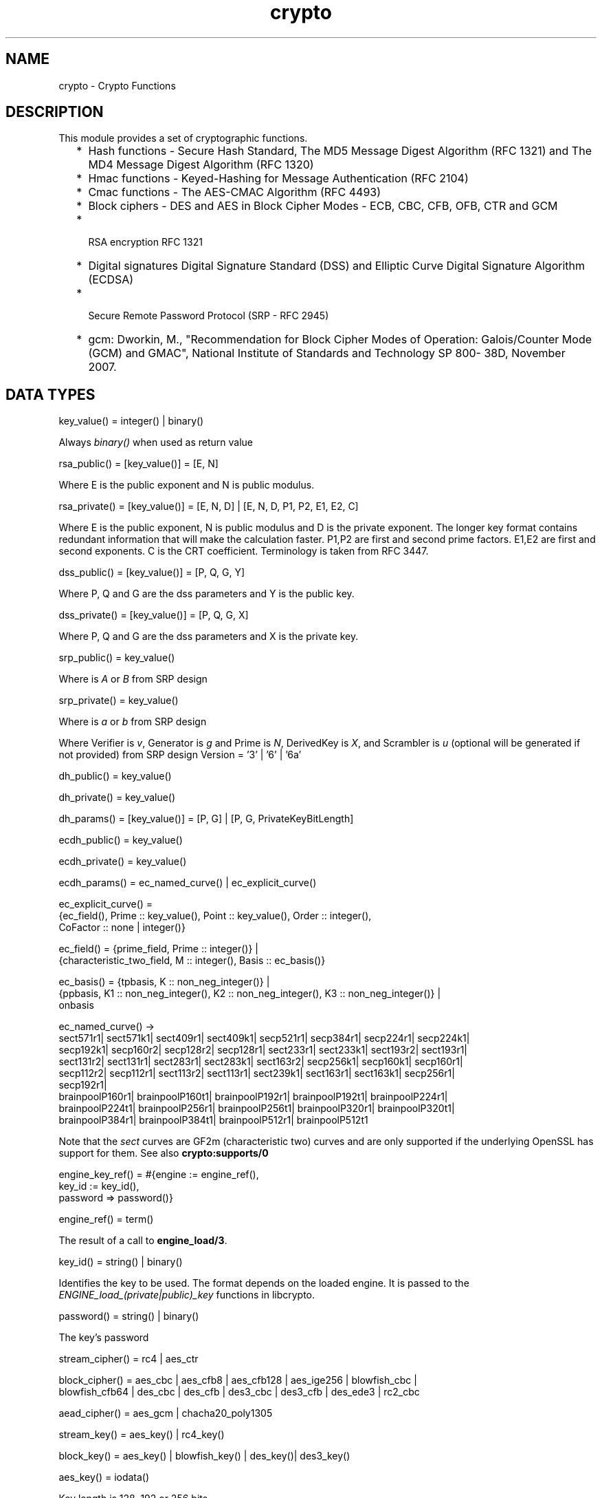 .TH crypto 3 "crypto 4.2.2" "Ericsson AB" "Erlang Module Definition"
.SH NAME
crypto \- Crypto Functions
.SH DESCRIPTION
.LP
This module provides a set of cryptographic functions\&.
.RS 2
.TP 2
*
Hash functions -  Secure Hash Standard,  The MD5 Message Digest Algorithm (RFC 1321) and The MD4 Message Digest Algorithm (RFC 1320) 
.LP
.TP 2
*
Hmac functions -  Keyed-Hashing for Message Authentication (RFC 2104) 
.LP
.TP 2
*
Cmac functions - The AES-CMAC Algorithm (RFC 4493)
.LP
.TP 2
*
Block ciphers - DES and AES in Block Cipher Modes -  ECB, CBC, CFB, OFB, CTR and GCM 
.LP
.TP 2
*
 RSA encryption RFC 1321  
.LP
.TP 2
*
Digital signatures Digital Signature Standard (DSS) and Elliptic Curve Digital Signature Algorithm (ECDSA)  
.LP
.TP 2
*
 Secure Remote Password Protocol (SRP - RFC 2945) 
.LP
.TP 2
*
gcm: Dworkin, M\&., "Recommendation for Block Cipher Modes of Operation: Galois/Counter Mode (GCM) and GMAC", National Institute of Standards and Technology SP 800- 38D, November 2007\&.
.LP
.RE

.SH "DATA TYPES "

.LP
.nf
key_value() = integer() | binary() 
.fi
.LP
Always \fIbinary()\fR\& when used as return value
.LP
.nf
rsa_public() = [key_value()] = [E, N]  
.fi
.LP
Where E is the public exponent and N is public modulus\&.
.LP
.nf
rsa_private() = [key_value()] = [E, N, D] | [E, N, D, P1, P2, E1, E2, C] 
.fi
.LP
Where E is the public exponent, N is public modulus and D is the private exponent\&. The longer key format contains redundant information that will make the calculation faster\&. P1,P2 are first and second prime factors\&. E1,E2 are first and second exponents\&. C is the CRT coefficient\&. Terminology is taken from  RFC 3447\&.
.LP
.nf
dss_public() = [key_value()] = [P, Q, G, Y] 
.fi
.LP
Where P, Q and G are the dss parameters and Y is the public key\&.
.LP
.nf
dss_private() = [key_value()] = [P, Q, G, X] 
.fi
.LP
Where P, Q and G are the dss parameters and X is the private key\&.
.LP
.nf
srp_public() = key_value() 
.fi
.LP
Where is \fIA\fR\& or \fIB\fR\& from SRP design
.LP
.nf
srp_private() = key_value() 
.fi
.LP
Where is \fIa\fR\& or \fIb\fR\& from SRP design
.LP
Where Verifier is \fIv\fR\&, Generator is \fIg\fR\& and Prime is\fI N\fR\&, DerivedKey is \fIX\fR\&, and Scrambler is \fIu\fR\& (optional will be generated if not provided) from SRP design Version = \&'3\&' | \&'6\&' | \&'6a\&'
.LP
.nf
dh_public() = key_value() 
.fi
.LP
.nf
dh_private() = key_value() 
.fi
.LP
.nf
dh_params() = [key_value()] = [P, G] | [P, G, PrivateKeyBitLength]
.fi
.LP
.nf
ecdh_public() = key_value() 
.fi
.LP
.nf
ecdh_private() = key_value() 
.fi
.LP
.nf
ecdh_params() = ec_named_curve() | ec_explicit_curve()
.fi
.LP
.nf
ec_explicit_curve() =
    {ec_field(), Prime :: key_value(), Point :: key_value(), Order :: integer(),
     CoFactor :: none | integer()} 
.fi
.LP
.nf
ec_field() = {prime_field, Prime :: integer()} |
    {characteristic_two_field, M :: integer(), Basis :: ec_basis()}
.fi
.LP
.nf
ec_basis() = {tpbasis, K :: non_neg_integer()} |
    {ppbasis, K1 :: non_neg_integer(), K2 :: non_neg_integer(), K3 :: non_neg_integer()} |
    onbasis
.fi
.LP
.nf
ec_named_curve() ->
      sect571r1| sect571k1| sect409r1| sect409k1| secp521r1| secp384r1| secp224r1| secp224k1|
      secp192k1| secp160r2| secp128r2| secp128r1| sect233r1| sect233k1| sect193r2| sect193r1|
      sect131r2| sect131r1| sect283r1| sect283k1| sect163r2| secp256k1| secp160k1| secp160r1|
      secp112r2| secp112r1| sect113r2| sect113r1| sect239k1| sect163r1| sect163k1| secp256r1|
      secp192r1|
      brainpoolP160r1| brainpoolP160t1| brainpoolP192r1| brainpoolP192t1| brainpoolP224r1|
      brainpoolP224t1| brainpoolP256r1| brainpoolP256t1| brainpoolP320r1| brainpoolP320t1|
      brainpoolP384r1| brainpoolP384t1| brainpoolP512r1| brainpoolP512t1
    
.fi
.LP
Note that the \fIsect\fR\& curves are GF2m (characteristic two) curves and are only supported if the underlying OpenSSL has support for them\&. See also \fBcrypto:supports/0\fR\& 
.LP
.nf
engine_key_ref() = #{engine   := engine_ref(),
                               key_id   := key_id(),
                               password => password()}
.fi
.LP
.nf
engine_ref() = term()
.fi
.LP
The result of a call to \fBengine_load/3\fR\&\&.
.LP
.nf
key_id() = string() | binary()
.fi
.LP
Identifies the key to be used\&. The format depends on the loaded engine\&. It is passed to the \fIENGINE_load_(private|public)_key\fR\& functions in libcrypto\&.
.LP
.nf
password() = string() | binary()
.fi
.LP
The key\&'s password
.LP
.nf
stream_cipher() = rc4 | aes_ctr 
.fi
.LP
.nf
block_cipher() = aes_cbc | aes_cfb8 | aes_cfb128 | aes_ige256 | blowfish_cbc |
     blowfish_cfb64 | des_cbc | des_cfb | des3_cbc | des3_cfb | des_ede3 | rc2_cbc 
.fi
.LP
.nf
aead_cipher() = aes_gcm | chacha20_poly1305 
.fi
.LP
.nf
stream_key() = aes_key() | rc4_key() 
.fi
.LP
.nf
block_key() = aes_key() |  blowfish_key() | des_key()| des3_key() 
.fi
.LP
.nf
aes_key() = iodata() 
.fi
.LP
Key length is 128, 192 or 256 bits
.LP
.nf
rc4_key() = iodata() 
.fi
.LP
Variable key length from 8 bits up to 2048 bits (usually between 40 and 256)
.LP
.nf
blowfish_key() = iodata() 
.fi
.LP
Variable key length from 32 bits up to 448 bits
.LP
.nf
des_key() = iodata() 
.fi
.LP
Key length is 64 bits (in CBC mode only 8 bits are used)
.LP
.nf
des3_key() = [binary(), binary(), binary()] 
.fi
.LP
Each key part is 64 bits (in CBC mode only 8 bits are used)
.LP
.nf
digest_type() =  md5 | sha | sha224 | sha256 | sha384 | sha512
.fi
.LP
.nf
rsa_digest_type() = md5 | ripemd160 | sha | sha224 | sha256 | sha384 | sha512
.fi
.LP
.nf
dss_digest_type() = sha | sha224 | sha256 | sha384 | sha512
.fi
.LP
Note that the actual supported dss_digest_type depends on the underlying crypto library\&. In OpenSSL version >= 1\&.0\&.1 the listed digest are supported, while in 1\&.0\&.0 only sha, sha224 and sha256 are supported\&. In version 0\&.9\&.8 only sha is supported\&.
.LP
.nf
ecdsa_digest_type() = sha | sha224 | sha256 | sha384 | sha512
.fi
.LP
.nf
sign_options() = [{rsa_pad, rsa_sign_padding()} | {rsa_pss_saltlen, integer()}]
.fi
.LP
.nf
rsa_sign_padding() = rsa_pkcs1_padding | rsa_pkcs1_pss_padding
.fi
.LP
.nf
 hash_algorithms() =  md5 | ripemd160 | sha | sha224 | sha256 | sha384 | sha512 
.fi
.LP
md4 is also supported for hash_init/1 and hash/2\&. Note that both md4 and md5 are recommended only for compatibility with existing applications\&.
.LP
.nf
 cipher_algorithms() = aes_cbc | aes_cfb8 | aes_cfb128 | aes_ctr | aes_gcm |
     aes_ige256 | blowfish_cbc | blowfish_cfb64 | chacha20_poly1305 | des_cbc |
     des_cfb | des3_cbc | des3_cfb | des_ede3 | rc2_cbc | rc4 
.fi
.LP
.nf
 mac_algorithms() = hmac | cmac
.fi
.LP
.nf
 public_key_algorithms() = rsa |dss | ecdsa | dh | ecdh | ec_gf2m
.fi
.LP
Note that ec_gf2m is not strictly a public key algorithm, but a restriction on what curves are supported with ecdsa and ecdh\&.
.LP
.nf
engine_method_type() = engine_method_rsa | engine_method_dsa | engine_method_dh |
     engine_method_rand | engine_method_ecdh | engine_method_ecdsa |
     engine_method_ciphers | engine_method_digests | engine_method_store |
     engine_method_pkey_meths | engine_method_pkey_asn1_meths
.fi
.SH EXPORTS
.LP
.B
block_encrypt(Type, Key, PlainText) -> CipherText
.br
.RS
.LP
Types:

.RS 3
Type = des_ecb | blowfish_ecb | aes_ecb 
.br
Key = block_key() 
.br
PlainText = iodata() 
.br
.RE
.RE
.RS
.LP
Encrypt \fIPlainText\fR\& according to \fIType\fR\& block cipher\&.
.LP
May throw exception \fInotsup\fR\& in case the chosen \fIType\fR\& is not supported by the underlying OpenSSL implementation\&.
.RE
.LP
.B
block_decrypt(Type, Key, CipherText) -> PlainText
.br
.RS
.LP
Types:

.RS 3
Type = des_ecb | blowfish_ecb | aes_ecb 
.br
Key = block_key() 
.br
PlainText = iodata() 
.br
.RE
.RE
.RS
.LP
Decrypt \fICipherText\fR\& according to \fIType\fR\& block cipher\&.
.LP
May throw exception \fInotsup\fR\& in case the chosen \fIType\fR\& is not supported by the underlying OpenSSL implementation\&.
.RE
.LP
.B
block_encrypt(Type, Key, Ivec, PlainText) -> CipherText
.br
.B
block_encrypt(AeadType, Key, Ivec, {AAD, PlainText}) -> {CipherText, CipherTag}
.br
.B
block_encrypt(aes_gcm, Key, Ivec, {AAD, PlainText, TagLength}) -> {CipherText, CipherTag}
.br
.RS
.LP
Types:

.RS 3
Type = block_cipher() 
.br
AeadType = aead_cipher() 
.br
Key = block_key() 
.br
PlainText = iodata() 
.br
AAD = IVec = CipherText = CipherTag = binary()
.br
TagLength = 1\&.\&.16
.br
.RE
.RE
.RS
.LP
Encrypt \fIPlainText\fR\& according to \fIType\fR\& block cipher\&. \fIIVec\fR\& is an arbitrary initializing vector\&.
.LP
In AEAD (Authenticated Encryption with Associated Data) mode, encrypt \fIPlainText\fR\&according to \fIType\fR\& block cipher and calculate \fICipherTag\fR\& that also authenticates the \fIAAD\fR\& (Associated Authenticated Data)\&.
.LP
May throw exception \fInotsup\fR\& in case the chosen \fIType\fR\& is not supported by the underlying OpenSSL implementation\&.
.RE
.LP
.B
block_decrypt(Type, Key, Ivec, CipherText) -> PlainText
.br
.B
block_decrypt(AeadType, Key, Ivec, {AAD, CipherText, CipherTag}) -> PlainText | error
.br
.RS
.LP
Types:

.RS 3
Type = block_cipher() 
.br
AeadType = aead_cipher() 
.br
Key = block_key() 
.br
PlainText = iodata() 
.br
AAD = IVec = CipherText = CipherTag = binary()
.br
.RE
.RE
.RS
.LP
Decrypt \fICipherText\fR\& according to \fIType\fR\& block cipher\&. \fIIVec\fR\& is an arbitrary initializing vector\&.
.LP
In AEAD (Authenticated Encryption with Associated Data) mode, decrypt \fICipherText\fR\&according to \fIType\fR\& block cipher and check the authenticity the \fIPlainText\fR\& and \fIAAD\fR\& (Associated Authenticated Data) using the \fICipherTag\fR\&\&. May return \fIerror\fR\& if the decryption or validation fail\&'s
.LP
May throw exception \fInotsup\fR\& in case the chosen \fIType\fR\& is not supported by the underlying OpenSSL implementation\&.
.RE
.LP
.B
bytes_to_integer(Bin) -> Integer 
.br
.RS
.LP
Types:

.RS 3
Bin = binary() - as returned by crypto functions
.br
Integer = integer() 
.br
.RE
.RE
.RS
.LP
Convert binary representation, of an integer, to an Erlang integer\&.
.RE
.LP
.B
compute_key(Type, OthersPublicKey, MyKey, Params) -> SharedSecret
.br
.RS
.LP
Types:

.RS 3
 Type = dh | ecdh | srp 
.br
OthersPublicKey = dh_public() | ecdh_public() | srp_public() 
.br
MyKey = dh_private() | ecdh_private() | {srp_public(),srp_private()}
.br
Params = dh_params() | ecdh_params() | SrpUserParams | SrpHostParams
.br
SrpUserParams = {user, [DerivedKey::binary(), Prime::binary(), Generator::binary(), Version::atom() | [Scrambler:binary()]]} 
.br
SrpHostParams = {host, [Verifier::binary(), Prime::binary(), Version::atom() | [Scrambler::binary]]} 
.br
SharedSecret = binary()
.br
.RE
.RE
.RS
.LP
Computes the shared secret from the private key and the other party\&'s public key\&. See also \fBpublic_key:compute_key/2\fR\& 
.RE
.LP
.B
exor(Data1, Data2) -> Result
.br
.RS
.LP
Types:

.RS 3
Data1, Data2 = iodata()
.br
Result = binary()
.br
.RE
.RE
.RS
.LP
Performs bit-wise XOR (exclusive or) on the data supplied\&.
.RE
.LP
.B
generate_key(Type, Params) -> {PublicKey, PrivKeyOut} 
.br
.B
generate_key(Type, Params, PrivKeyIn) -> {PublicKey, PrivKeyOut} 
.br
.RS
.LP
Types:

.RS 3
 Type = dh | ecdh | rsa | srp 
.br
Params = dh_params() | ecdh_params() | RsaParams | SrpUserParams | SrpHostParams 
.br
RsaParams = {ModulusSizeInBits::integer(), PublicExponent::key_value()}
.br
SrpUserParams = {user, [Generator::binary(), Prime::binary(), Version::atom()]}
.br
SrpHostParams = {host, [Verifier::binary(), Generator::binary(), Prime::binary(), Version::atom()]}
.br
PublicKey = dh_public() | ecdh_public() | rsa_public() | srp_public() 
.br
PrivKeyIn = undefined | dh_private() | ecdh_private() | srp_private() 
.br
PrivKeyOut = dh_private() | ecdh_private() | rsa_private() | srp_private() 
.br
.RE
.RE
.RS
.LP
Generates a public key of type \fIType\fR\&\&. See also \fBpublic_key:generate_key/1\fR\&\&. May throw exception an exception of class \fIerror\fR\&:
.RS 2
.TP 2
*
\fIbadarg\fR\&: an argument is of wrong type or has an illegal value,
.LP
.TP 2
*
\fIlow_entropy\fR\&: the random generator failed due to lack of secure "randomness",
.LP
.TP 2
*
\fIcomputation_failed\fR\&: the computation fails of another reason than \fIlow_entropy\fR\&\&.
.LP
.RE

.LP

.RS -4
.B
Note:
.RE
RSA key generation is only available if the runtime was built with dirty scheduler support\&. Otherwise, attempting to generate an RSA key will throw exception \fIerror:notsup\fR\&\&.

.RE
.LP
.B
hash(Type, Data) -> Digest
.br
.RS
.LP
Types:

.RS 3
Type = md4 | hash_algorithms()
.br
Data = iodata()
.br
Digest = binary()
.br
.RE
.RE
.RS
.LP
Computes a message digest of type \fIType\fR\& from \fIData\fR\&\&.
.LP
May throw exception \fInotsup\fR\& in case the chosen \fIType\fR\& is not supported by the underlying OpenSSL implementation\&.
.RE
.LP
.B
hash_init(Type) -> Context
.br
.RS
.LP
Types:

.RS 3
Type = md4 | hash_algorithms()
.br
.RE
.RE
.RS
.LP
Initializes the context for streaming hash operations\&. \fIType\fR\& determines which digest to use\&. The returned context should be used as argument to \fBhash_update\fR\&\&.
.LP
May throw exception \fInotsup\fR\& in case the chosen \fIType\fR\& is not supported by the underlying OpenSSL implementation\&.
.RE
.LP
.B
hash_update(Context, Data) -> NewContext
.br
.RS
.LP
Types:

.RS 3
Data = iodata()
.br
.RE
.RE
.RS
.LP
Updates the digest represented by \fIContext\fR\& using the given \fIData\fR\&\&. \fIContext\fR\& must have been generated using \fBhash_init\fR\& or a previous call to this function\&. \fIData\fR\& can be any length\&. \fINewContext\fR\& must be passed into the next call to \fIhash_update\fR\& or \fBhash_final\fR\&\&.
.RE
.LP
.B
hash_final(Context) -> Digest
.br
.RS
.LP
Types:

.RS 3
Digest = binary()
.br
.RE
.RE
.RS
.LP
Finalizes the hash operation referenced by \fIContext\fR\& returned from a previous call to \fBhash_update\fR\&\&. The size of \fIDigest\fR\& is determined by the type of hash function used to generate it\&.
.RE
.LP
.B
hmac(Type, Key, Data) -> Mac
.br
.B
hmac(Type, Key, Data, MacLength) -> Mac
.br
.RS
.LP
Types:

.RS 3
Type = hash_algorithms() - except ripemd160
.br
Key = iodata()
.br
Data = iodata()
.br
MacLength = integer()
.br
Mac = binary()
.br
.RE
.RE
.RS
.LP
Computes a HMAC of type \fIType\fR\& from \fIData\fR\& using \fIKey\fR\& as the authentication key\&.
.LP
\fIMacLength\fR\& will limit the size of the resultant \fIMac\fR\&\&.
.RE
.LP
.B
hmac_init(Type, Key) -> Context
.br
.RS
.LP
Types:

.RS 3
Type = hash_algorithms() - except ripemd160
.br
Key = iodata()
.br
Context = binary()
.br
.RE
.RE
.RS
.LP
Initializes the context for streaming HMAC operations\&. \fIType\fR\& determines which hash function to use in the HMAC operation\&. \fIKey\fR\& is the authentication key\&. The key can be any length\&.
.RE
.LP
.B
hmac_update(Context, Data) -> NewContext
.br
.RS
.LP
Types:

.RS 3
Context = NewContext = binary()
.br
Data = iodata()
.br
.RE
.RE
.RS
.LP
Updates the HMAC represented by \fIContext\fR\& using the given \fIData\fR\&\&. \fIContext\fR\& must have been generated using an HMAC init function (such as \fBhmac_init\fR\&)\&. \fIData\fR\& can be any length\&. \fINewContext\fR\& must be passed into the next call to \fIhmac_update\fR\& or to one of the functions \fBhmac_final\fR\& and \fBhmac_final_n\fR\& 
.LP

.RS -4
.B
Warning:
.RE
Do not use a \fIContext\fR\& as argument in more than one call to hmac_update or hmac_final\&. The semantics of reusing old contexts in any way is undefined and could even crash the VM in earlier releases\&. The reason for this limitation is a lack of support in the underlying OpenSSL API\&.

.RE
.LP
.B
hmac_final(Context) -> Mac
.br
.RS
.LP
Types:

.RS 3
Context = Mac = binary()
.br
.RE
.RE
.RS
.LP
Finalizes the HMAC operation referenced by \fIContext\fR\&\&. The size of the resultant MAC is determined by the type of hash function used to generate it\&.
.RE
.LP
.B
hmac_final_n(Context, HashLen) -> Mac
.br
.RS
.LP
Types:

.RS 3
Context = Mac = binary()
.br
HashLen = non_neg_integer()
.br
.RE
.RE
.RS
.LP
Finalizes the HMAC operation referenced by \fIContext\fR\&\&. \fIHashLen\fR\& must be greater than zero\&. \fIMac\fR\& will be a binary with at most \fIHashLen\fR\& bytes\&. Note that if HashLen is greater than the actual number of bytes returned from the underlying hash, the returned hash will have fewer than \fIHashLen\fR\& bytes\&.
.RE
.LP
.B
cmac(Type, Key, Data) -> Mac
.br
.B
cmac(Type, Key, Data, MacLength) -> Mac
.br
.RS
.LP
Types:

.RS 3
Type = block_cipher()
.br
Key = iodata()
.br
Data = iodata()
.br
MacLength = integer()
.br
Mac = binary()
.br
.RE
.RE
.RS
.LP
Computes a CMAC of type \fIType\fR\& from \fIData\fR\& using \fIKey\fR\& as the authentication key\&.
.LP
\fIMacLength\fR\& will limit the size of the resultant \fIMac\fR\&\&.
.RE
.LP
.B
info_fips() -> Status
.br
.RS
.LP
Types:

.RS 3
Status = enabled | not_enabled | not_supported
.br
.RE
.RE
.RS
.LP
Provides information about the FIPS operating status of crypto and the underlying OpenSSL library\&. If crypto was built with FIPS support this can be either \fIenabled\fR\& (when running in FIPS mode) or \fInot_enabled\fR\&\&. For other builds this value is always \fInot_supported\fR\&\&.
.LP

.RS -4
.B
Warning:
.RE
In FIPS mode all non-FIPS compliant algorithms are disabled and throw exception \fInot_supported\fR\&\&. Check \fBsupports\fR\& that in FIPS mode returns the restricted list of available algorithms\&.

.RE
.LP
.B
info_lib() -> [{Name,VerNum,VerStr}]
.br
.RS
.LP
Types:

.RS 3
Name = binary()
.br
VerNum = integer()
.br
VerStr = binary()
.br
.RE
.RE
.RS
.LP
Provides the name and version of the libraries used by crypto\&.
.LP
\fIName\fR\& is the name of the library\&. \fIVerNum\fR\& is the numeric version according to the library\&'s own versioning scheme\&. \fIVerStr\fR\& contains a text variant of the version\&.
.LP
.nf

> info_lib()\&.
[{<<"OpenSSL">>,269484095,<<"OpenSSL 1.1.0c  10 Nov 2016"">>}]
        
.fi
.LP

.RS -4
.B
Note:
.RE
From OTP R16 the \fInumeric version\fR\& represents the version of the OpenSSL \fIheader files\fR\& (\fIopenssl/opensslv\&.h\fR\&) used when crypto was compiled\&. The text variant represents the OpenSSL library used at runtime\&. In earlier OTP versions both numeric and text was taken from the library\&.

.RE
.LP
.B
mod_pow(N, P, M) -> Result
.br
.RS
.LP
Types:

.RS 3
N, P, M = binary() | integer()
.br
Result = binary() | error
.br
.RE
.RE
.RS
.LP
Computes the function \fIN^P mod M\fR\&\&.
.RE
.LP
.B
next_iv(Type, Data) -> NextIVec
.br
.B
next_iv(Type, Data, IVec) -> NextIVec
.br
.RS
.LP
Types:

.RS 3
Type = des_cbc | des3_cbc | aes_cbc | des_cfb
.br
Data = iodata()
.br
IVec = NextIVec = binary()
.br
.RE
.RE
.RS
.LP
Returns the initialization vector to be used in the next iteration of encrypt/decrypt of type \fIType\fR\&\&. \fIData\fR\& is the encrypted data from the previous iteration step\&. The \fIIVec\fR\& argument is only needed for \fIdes_cfb\fR\& as the vector used in the previous iteration step\&.
.RE
.LP
.B
private_decrypt(Type, CipherText, PrivateKey, Padding) -> PlainText
.br
.RS
.LP
Types:

.RS 3
Type = rsa
.br
CipherText = binary()
.br
PrivateKey = rsa_private() | engine_key_ref()
.br
Padding = rsa_pkcs1_padding | rsa_pkcs1_oaep_padding | rsa_no_padding
.br
PlainText = binary()
.br
.RE
.RE
.RS
.LP
Decrypts the \fICipherText\fR\&, encrypted with \fBpublic_encrypt/4\fR\& (or equivalent function) using the \fIPrivateKey\fR\&, and returns the plaintext (message digest)\&. This is a low level signature verification operation used for instance by older versions of the SSL protocol\&. See also \fBpublic_key:decrypt_private/[2,3]\fR\& 
.RE
.LP
.B
privkey_to_pubkey(Type, EnginePrivateKeyRef) -> PublicKey
.br
.RS
.LP
Types:

.RS 3
Type = rsa | dss
.br
EnginePrivateKeyRef = engine_key_ref()
.br
PublicKey = rsa_public() | dss_public()
.br
.RE
.RE
.RS
.LP
Fetches the corresponding public key from a private key stored in an Engine\&. The key must be of the type indicated by the Type parameter\&.
.RE
.LP
.B
private_encrypt(Type, PlainText, PrivateKey, Padding) -> CipherText
.br
.RS
.LP
Types:

.RS 3
Type = rsa
.br
PlainText = binary()
.br
.RS 2
 The size of the \fIPlainText\fR\& must be less than \fIbyte_size(N)-11\fR\& if \fIrsa_pkcs1_padding\fR\& is used, and \fIbyte_size(N)\fR\& if \fIrsa_no_padding\fR\& is used, where N is public modulus of the RSA key\&.
.RE
PrivateKey = rsa_private() | engine_key_ref()
.br
Padding = rsa_pkcs1_padding | rsa_no_padding
.br
CipherText = binary()
.br
.RE
.RE
.RS
.LP
Encrypts the \fIPlainText\fR\& using the \fIPrivateKey\fR\& and returns the ciphertext\&. This is a low level signature operation used for instance by older versions of the SSL protocol\&. See also \fBpublic_key:encrypt_private/[2,3]\fR\& 
.RE
.LP
.B
public_decrypt(Type, CipherText, PublicKey, Padding) -> PlainText
.br
.RS
.LP
Types:

.RS 3
Type = rsa
.br
CipherText = binary()
.br
PublicKey = rsa_public() | engine_key_ref()
.br
Padding = rsa_pkcs1_padding | rsa_no_padding
.br
PlainText = binary()
.br
.RE
.RE
.RS
.LP
Decrypts the \fICipherText\fR\&, encrypted with \fBprivate_encrypt/4\fR\&(or equivalent function) using the \fIPrivateKey\fR\&, and returns the plaintext (message digest)\&. This is a low level signature verification operation used for instance by older versions of the SSL protocol\&. See also \fBpublic_key:decrypt_public/[2,3]\fR\& 
.RE
.LP
.B
public_encrypt(Type, PlainText, PublicKey, Padding) -> CipherText
.br
.RS
.LP
Types:

.RS 3
Type = rsa
.br
PlainText = binary()
.br
.RS 2
 The size of the \fIPlainText\fR\& must be less than \fIbyte_size(N)-11\fR\& if \fIrsa_pkcs1_padding\fR\& is used, and \fIbyte_size(N)\fR\& if \fIrsa_no_padding\fR\& is used, where N is public modulus of the RSA key\&.
.RE
PublicKey = rsa_public() | engine_key_ref()
.br
Padding = rsa_pkcs1_padding | rsa_pkcs1_oaep_padding | rsa_no_padding
.br
CipherText = binary()
.br
.RE
.RE
.RS
.LP
Encrypts the \fIPlainText\fR\& (message digest) using the \fIPublicKey\fR\& and returns the \fICipherText\fR\&\&. This is a low level signature operation used for instance by older versions of the SSL protocol\&. See also \fBpublic_key:encrypt_public/[2,3]\fR\& 
.RE
.LP
.B
rand_seed(Seed) -> ok
.br
.RS
.LP
Types:

.RS 3
Seed = binary()
.br
.RE
.RE
.RS
.LP
Set the seed for PRNG to the given binary\&. This calls the RAND_seed function from openssl\&. Only use this if the system you are running on does not have enough "randomness" built in\&. Normally this is when \fBstrong_rand_bytes/1\fR\& throws \fIlow_entropy\fR\&
.RE
.LP
.B
rand_uniform(Lo, Hi) -> N
.br
.RS
.LP
Types:

.RS 3
Lo, Hi, N = integer()
.br
.RE
.RE
.RS
.LP
Generate a random number \fIN, Lo =< N < Hi\&.\fR\& Uses the \fIcrypto\fR\& library pseudo-random number generator\&. \fIHi\fR\& must be larger than \fILo\fR\&\&.
.RE
.LP
.B
sign(Algorithm, DigestType, Msg, Key) -> binary()
.br
.B
sign(Algorithm, DigestType, Msg, Key, Options) -> binary()
.br
.RS
.LP
Types:

.RS 3
Algorithm = rsa | dss | ecdsa 
.br
Msg = binary() | {digest,binary()}
.br
.RS 2
The msg is either the binary "cleartext" data to be signed or it is the hashed value of "cleartext" i\&.e\&. the digest (plaintext)\&.
.RE
DigestType = rsa_digest_type() | dss_digest_type() | ecdsa_digest_type()
.br
Key = rsa_private() | dss_private() | [ecdh_private(),ecdh_params()] | engine_key_ref()
.br
Options = sign_options()
.br
.RE
.RE
.RS
.LP
Creates a digital signature\&.
.LP
Algorithm \fIdss\fR\& can only be used together with digest type \fIsha\fR\&\&.
.LP
See also \fBpublic_key:sign/3\fR\&\&.
.RE
.LP
.B
start() -> ok
.br
.RS
.LP
Equivalent to application:start(crypto)\&.
.RE
.LP
.B
stop() -> ok
.br
.RS
.LP
Equivalent to application:stop(crypto)\&.
.RE
.LP
.B
strong_rand_bytes(N) -> binary()
.br
.RS
.LP
Types:

.RS 3
N = integer()
.br
.RE
.RE
.RS
.LP
Generates N bytes randomly uniform 0\&.\&.255, and returns the result in a binary\&. Uses a cryptographically secure prng seeded and periodically mixed with operating system provided entropy\&. By default this is the \fIRAND_bytes\fR\& method from OpenSSL\&.
.LP
May throw exception \fIlow_entropy\fR\& in case the random generator failed due to lack of secure "randomness"\&.
.RE
.LP
.B
rand_seed() -> rand:state()
.br
.RS
.LP
Creates state object for \fBrandom number generation\fR\&, in order to generate cryptographically strong random numbers (based on OpenSSL\&'s \fIBN_rand_range\fR\&), and saves it on process dictionary before returning it as well\&. See also \fBrand:seed/1\fR\&\&.
.LP
\fIExample\fR\&
.LP
.nf

_ = crypto:rand_seed(),
_IntegerValue = rand:uniform(42), % [1; 42]
_FloatValue = rand:uniform().     % [0.0; 1.0[
.fi
.RE
.LP
.B
rand_seed_s() -> rand:state()
.br
.RS
.LP
Creates state object for \fBrandom number generation\fR\&, in order to generate cryptographically strongly random numbers (based on OpenSSL\&'s \fIBN_rand_range\fR\&)\&. See also \fBrand:seed_s/1\fR\&\&.
.RE
.LP
.B
stream_init(Type, Key) -> State
.br
.RS
.LP
Types:

.RS 3
Type = rc4 
.br
State = opaque() 
.br
Key = iodata()
.br
.RE
.RE
.RS
.LP
Initializes the state for use in RC4 stream encryption \fBstream_encrypt\fR\& and \fBstream_decrypt\fR\&
.RE
.LP
.B
stream_init(Type, Key, IVec) -> State
.br
.RS
.LP
Types:

.RS 3
Type = aes_ctr 
.br
State = opaque() 
.br
Key = iodata()
.br
IVec = binary()
.br
.RE
.RE
.RS
.LP
Initializes the state for use in streaming AES encryption using Counter mode (CTR)\&. \fIKey\fR\& is the AES key and must be either 128, 192, or 256 bits long\&. \fIIVec\fR\& is an arbitrary initializing vector of 128 bits (16 bytes)\&. This state is for use with \fBstream_encrypt\fR\& and \fBstream_decrypt\fR\&\&.
.RE
.LP
.B
stream_encrypt(State, PlainText) -> { NewState, CipherText}
.br
.RS
.LP
Types:

.RS 3
Text = iodata()
.br
CipherText = binary()
.br
.RE
.RE
.RS
.LP
Encrypts \fIPlainText\fR\& according to the stream cipher \fIType\fR\& specified in stream_init/3\&. \fIText\fR\& can be any number of bytes\&. The initial \fIState\fR\& is created using \fBstream_init\fR\&\&. \fINewState\fR\& must be passed into the next call to \fIstream_encrypt\fR\&\&.
.RE
.LP
.B
stream_decrypt(State, CipherText) -> { NewState, PlainText }
.br
.RS
.LP
Types:

.RS 3
CipherText = iodata()
.br
PlainText = binary()
.br
.RE
.RE
.RS
.LP
Decrypts \fICipherText\fR\& according to the stream cipher \fIType\fR\& specified in stream_init/3\&. \fIPlainText\fR\& can be any number of bytes\&. The initial \fIState\fR\& is created using \fBstream_init\fR\&\&. \fINewState\fR\& must be passed into the next call to \fIstream_decrypt\fR\&\&.
.RE
.LP
.B
supports() -> AlgorithmList 
.br
.RS
.LP
Types:

.RS 3
 AlgorithmList = [{hashs, [hash_algorithms()]}, {ciphers, [cipher_algorithms()]}, {public_keys, [public_key_algorithms()]}, {macs, [mac_algorithms()]}] 
.br
.RE
.RE
.RS
.LP
Can be used to determine which crypto algorithms that are supported by the underlying OpenSSL library
.RE
.LP
.B
ec_curves() -> EllipticCurveList 
.br
.RS
.LP
Types:

.RS 3
EllipticCurveList = [ec_named_curve()]
.br
.RE
.RE
.RS
.LP
Can be used to determine which named elliptic curves are supported\&.
.RE
.LP
.B
ec_curve(NamedCurve) -> EllipticCurve 
.br
.RS
.LP
Types:

.RS 3
NamedCurve = ec_named_curve()
.br
EllipticCurve = ec_explicit_curve()
.br
.RE
.RE
.RS
.LP
Return the defining parameters of a elliptic curve\&.
.RE
.LP
.B
verify(Algorithm, DigestType, Msg, Signature, Key) -> boolean()
.br
.B
verify(Algorithm, DigestType, Msg, Signature, Key, Options) -> boolean()
.br
.RS
.LP
Types:

.RS 3
 Algorithm = rsa | dss | ecdsa 
.br
Msg = binary() | {digest,binary()}
.br
.RS 2
The msg is either the binary "cleartext" data or it is the hashed value of "cleartext" i\&.e\&. the digest (plaintext)\&.
.RE
DigestType = rsa_digest_type() | dss_digest_type() | ecdsa_digest_type()
.br
Signature = binary()
.br
Key = rsa_public() | dss_public() | [ecdh_public(),ecdh_params()] | engine_key_ref()
.br
Options = sign_options()
.br
.RE
.RE
.RS
.LP
Verifies a digital signature
.LP
Algorithm \fIdss\fR\& can only be used together with digest type \fIsha\fR\&\&.
.LP
See also \fBpublic_key:verify/4\fR\&\&.
.RE
.LP
.B
engine_get_all_methods() -> Result
.br
.RS
.LP
Types:

.RS 3
Result = [EngineMethod::atom()]
.br
.RE
.RE
.RS
.LP
Returns a list of all possible engine methods\&.
.LP
May throw exception notsup in case there is no engine support in the underlying OpenSSL implementation\&.
.LP
See also the chapter \fBEngine Load\fR\& in the User\&'s Guide\&.
.RE
.LP
.B
engine_load(EngineId, PreCmds, PostCmds) -> Result
.br
.RS
.LP
Types:

.RS 3
EngineId = unicode:chardata()
.br
PreCmds, PostCmds = [{unicode:chardata(), unicode:chardata()}]
.br
Result = {ok, Engine::term()} | {error, Reason::term()}
.br
.RE
.RE
.RS
.LP
Loads the OpenSSL engine given by \fIEngineId\fR\& if it is available and then returns ok and an engine handle\&. This function is the same as calling \fIengine_load/4\fR\& with \fIEngineMethods\fR\& set to a list of all the possible methods\&. An error tuple is returned if the engine can\&'t be loaded\&.
.LP
The function throws a badarg if the parameters are in wrong format\&. It may also throw the exception notsup in case there is no engine support in the underlying OpenSSL implementation\&.
.LP
See also the chapter \fBEngine Load\fR\& in the User\&'s Guide\&.
.RE
.LP
.B
engine_load(EngineId, PreCmds, PostCmds, EngineMethods) -> Result
.br
.RS
.LP
Types:

.RS 3
EngineId = unicode:chardata()
.br
PreCmds, PostCmds = [{unicode:chardata(), unicode:chardata()}]
.br
EngineMethods = [engine_method_type()]
.br
Result = {ok, Engine::term()} | {error, Reason::term()}
.br
.RE
.RE
.RS
.LP
Loads the OpenSSL engine given by \fIEngineId\fR\& if it is available and then returns ok and an engine handle\&. An error tuple is returned if the engine can\&'t be loaded\&.
.LP
The function throws a badarg if the parameters are in wrong format\&. It may also throw the exception notsup in case there is no engine support in the underlying OpenSSL implementation\&.
.LP
See also the chapter \fBEngine Load\fR\& in the User\&'s Guide\&.
.RE
.LP
.B
engine_unload(Engine) -> Result
.br
.RS
.LP
Types:

.RS 3
Engine = term()
.br
Result = ok | {error, Reason::term()}
.br
.RE
.RE
.RS
.LP
Unloads the OpenSSL engine given by \fIEngineId\fR\&\&. An error tuple is returned if the engine can\&'t be unloaded\&.
.LP
The function throws a badarg if the parameter is in wrong format\&. It may also throw the exception notsup in case there is no engine support in the underlying OpenSSL implementation\&.
.LP
See also the chapter \fBEngine Load\fR\& in the User\&'s Guide\&.
.RE
.LP
.B
engine_list() -> Result
.br
.RS
.LP
Types:

.RS 3
Result = [EngineId::unicode:chardata()]
.br
.RE
.RE
.RS
.LP
List the id\&'s of all engines in OpenSSL\&'s internal list\&.
.LP
It may also throw the exception notsup in case there is no engine support in the underlying OpenSSL implementation\&.
.LP
See also the chapter \fBEngine Load\fR\& in the User\&'s Guide\&.
.RE
.LP
.B
engine_ctrl_cmd_string(Engine, CmdName, CmdArg) -> Result
.br
.RS
.LP
Types:

.RS 3
Engine = term()
.br
CmdName = unicode:chardata()
.br
CmdArg = unicode:chardata()
.br
Result = ok | {error, Reason::term()}
.br
.RE
.RE
.RS
.LP
Sends ctrl commands to the OpenSSL engine given by \fIEngine\fR\&\&. This function is the same as calling \fIengine_ctrl_cmd_string/4\fR\& with \fIOptional\fR\& set to \fIfalse\fR\&\&.
.LP
The function throws a badarg if the parameters are in wrong format\&. It may also throw the exception notsup in case there is no engine support in the underlying OpenSSL implementation\&.
.RE
.LP
.B
engine_ctrl_cmd_string(Engine, CmdName, CmdArg, Optional) -> Result
.br
.RS
.LP
Types:

.RS 3
Engine = term()
.br
CmdName = unicode:chardata()
.br
CmdArg = unicode:chardata()
.br
Optional = boolean()
.br
Result = ok | {error, Reason::term()}
.br
.RE
.RE
.RS
.LP
Sends ctrl commands to the OpenSSL engine given by \fIEngine\fR\&\&. \fIOptional\fR\& is a boolean argument that can relax the semantics of the function\&. If set to \fItrue\fR\& it will only return failure if the ENGINE supported the given command name but failed while executing it, if the ENGINE doesn\&'t support the command name it will simply return success without doing anything\&. In this case we assume the user is only supplying commands specific to the given ENGINE so we set this to \fIfalse\fR\&\&.
.LP
The function throws a badarg if the parameters are in wrong format\&. It may also throw the exception notsup in case there is no engine support in the underlying OpenSSL implementation\&.
.RE